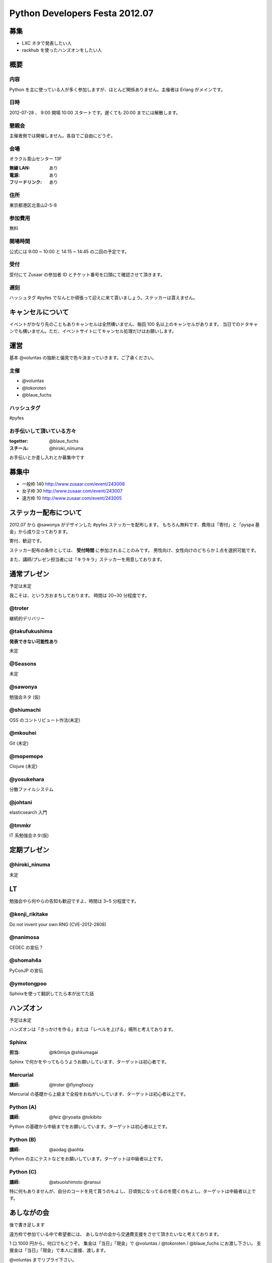 ###############################
Python Developers Festa 2012.07
###############################

募集
====

- LXC ネタで発表したい人
- rackhub を使ったハンズオンをしたい人

概要
====

内容
----

Python を主に使っている人が多く参加しますが、ほとんど関係ありません。主催者は Erlang がメインです。

日時
----

2012-07-28 、 9:00 開場 10:00 スタートです。遅くても 20:00 までには解散します。

懇親会
------

主催者側では開催しません。各自でご自由にどうぞ。

会場
----

オラクル青山センター 13F 

:無線 LAN: あり
:電源: あり
:フリードリンク: あり

住所
----

東京都港区北青山2-5-8 

参加費用
--------

無料

開場時間
--------

公式には 9:00 ~ 10:00 と 14:15 ~ 14:45 の二回の予定です。

受付
----

受付にて Zusaar の参加者 ID とチケット番号を口頭にて確認させて頂きます。

遅刻
----

ハッシュタグ #pyfes でなんとか頑張って迎えに来て貰いましょう。ステッカーは貰えません。

キャンセルについて
==================

イベントがかなり先のこともありキャンセルは全然構いません、毎回 100 名以上のキャンセルがあります。
当日でのドタキャンでも構いません。ただ、イベントサイトにてキャンセル処理だけはお願いします。

運営
====

基本 @voluntas の独断と偏見で色々決まっていきます。ご了承ください。

主催
----

- @voluntas
- @tokoroten
- @blaue_fuchs

ハッシュタグ
------------

#pyfes

お手伝いして頂いている方々
--------------------------

:togetter: @blaue_fuchs
:スチール: @hiroki_niinuma

お手伝いとか差し入れとか募集中です

募集中
======

- 一般枠 140 http://www.zusaar.com/event/243008
- 女子枠 30 http://www.zusaar.com/event/243007
- 遠方枠 10 http://www.zusaar.com/event/243005

ステッカー配布について
======================

2012.07 から @sawonya がデザインした #pyfes ステッカーを配布します。
もちろん無料です、費用は「寄付」と「pyspa 基金」から成り立っております。

寄付、歓迎です。

ステッカー配布の条件としては、 **受付時間** に参加されることのみです。
男性向け、女性向けのどちらか１点を選択可能です。

また、講師/プレゼン担当者には「キラキラ」ステッカーを用意しております。

通常プレゼン
============

予定は未定

我こそは、という方おまちしております。
時間は 20~30 分程度です。

@troter
-------

継続的デリバリー

@takufukushima
--------------

**発表できない可能性あり**

未定

@Seasons
--------

未定

@sawonya
--------

勉強会ネタ (仮)

@shiumachi
----------

OSS のコントリビュート作法(未定)

@mkouhei
--------

Git (未定)

@mopemope
---------

Clojure (未定)

@yosukehara
-----------

分散ファイルシステム

@johtani
--------

elasticsearch 入門

@tmmkr
------

IT 系勉強会ネタ(仮)

定期プレゼン
============

@hiroki_ninuma
--------------

未定

LT
==

勉強会やら何やらの告知も歓迎ですよ、時間は 3~5 分程度です。

@kenji_rikitake
---------------

Do not invent your own RNG (CVE-2012-2808)

@nanimosa
---------

CEDEC の宣伝？

@shomah4a
---------

PyConJP の宣伝

@ymotongpoo
-----------

Sphinxを使って翻訳してたら本が出てた話

ハンズオン
==========

予定は未定

ハンズオンは「きっかけを作る」または「レベルを上げる」場所と考えております。

Sphinx
------

:担当: @tk0miya @shkumagai

Sphinx で何かをやってもらうようお願いしています、ターゲットは初心者です。

Mercurial
---------

:講師: @troter @flyingfoozy

Mercurial の基礎から上級まで全般をおねがいしています、ターゲットは初心者以上です。

Python (A)
----------

:講師: @feiz @ryoaita @tokibito

Python の基礎から中級までをお願いしています。ターゲットは初心者以上です。

Python (B)
----------

:講師: @aodag @aohta

Python の主にテストなどをお願いしています。ターゲットは中級者以上です。

Python (C)
----------

:講師: @atsuoishimoto @ransui 

特に何もありませんが、自分のコードを見て貰うのもよし、日頃気になってるのを聞くのもよし。ターゲットは中級者以上です。

あしながの会
============

後で書き足します

遠方枠で参加ている中で希望者には、
あしながの会から交通費支援をさせて頂きたいなと考えております。

1 口 1000 円から。何口でもどうぞ。
集金は「当日」「現金」で @voluntas / @tokoroten / @blaue_fuchs にお渡し下さい。
支援金は「当日」「現金」で本人に直接、渡します。

@voluntas までリプライ下さい。

対象候補者
----------

- @tututen 

    - 推薦人 @tokibito
    - 交通費補助

賛同者
------

とりあえず金額が書いてなかった人は 1 口にしてあります。

- @turky * 3
- @lincolinnyan
- @yuitowest
- @blaue_fuchs
- @ransui
- @ryushi
- @itawasa
- @mitszo
- @Sugro
- @atusi * 5
- @xga
- @takano32
- @kenji_rikitake * 5
